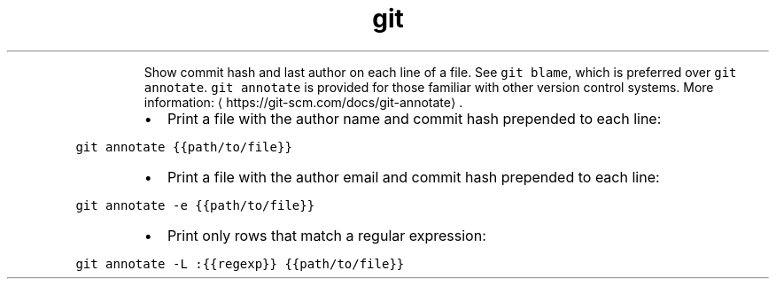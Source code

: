 .TH git annotate
.PP
.RS
Show commit hash and last author on each line of a file.
See \fB\fCgit blame\fR, which is preferred over \fB\fCgit annotate\fR\&.
\fB\fCgit annotate\fR is provided for those familiar with other version control systems.
More information: \[la]https://git-scm.com/docs/git-annotate\[ra]\&.
.RE
.RS
.IP \(bu 2
Print a file with the author name and commit hash prepended to each line:
.RE
.PP
\fB\fCgit annotate {{path/to/file}}\fR
.RS
.IP \(bu 2
Print a file with the author email and commit hash prepended to each line:
.RE
.PP
\fB\fCgit annotate \-e {{path/to/file}}\fR
.RS
.IP \(bu 2
Print only rows that match a regular expression:
.RE
.PP
\fB\fCgit annotate \-L :{{regexp}} {{path/to/file}}\fR
